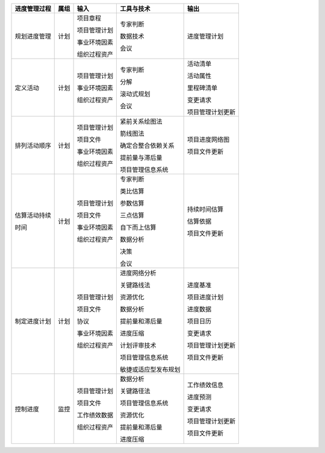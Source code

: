 
+--------------+------+------------------------+--------------------------+------------------------+
| 进度管理过程 | 属组 | 输入                   | 工具与技术               | 输出                   |
+==============+======+========================+==========================+========================+
| 规划进度管理 | 计划 | 项目章程               | 专家判断                 | 进度管理计划           |
+              +      +                        +                          +                        +
|              |      | 项目管理计划           | 数据技术                 |                        |
+              +      +                        +                          +                        +
|              |      | 事业环境因素           | 会议                     |                        |
+              +      +                        +                          +                        +
|              |      | 组织过程资产           |                          |                        |
+              +      +                        +                          +                        +
+--------------+------+------------------------+--------------------------+------------------------+
| 定义活动     | 计划 | 项目管理计划           | 专家判断                 | 活动清单               |
+              +      +                        +                          +                        +
|              |      | 事业环境因素           | 分解                     | 活动属性               |
+              +      +                        +                          +                        +
|              |      | 组织过程资产           | 滚动式规划               | 里程碑清单             |
+              +      +                        +                          +                        +
|              |      |                        | 会议                     | 变更请求               |
+              +      +                        +                          +                        +
|              |      |                        |                          | 项目管理计划更新       |
+--------------+------+------------------------+--------------------------+------------------------+
| 排列活动顺序 | 计划 | 项目管理计划           | 紧前关系绘图法           | 项目进度网络图         |
+              +      +                        +                          +                        +
|              |      | 项目文件               | 箭线图法                 | 项目文件更新           |
+              +      +                        +                          +                        +
|              |      | 事业环境因素           | 确定合整合依赖关系       |                        |
+              +      +                        +                          +                        +
|              |      | 组织过程资产           | 提前量与滞后量           |                        |
+              +      +                        +                          +                        +
|              |      |                        | 项目管理信息系统         |                        |
+--------------+------+------------------------+--------------------------+------------------------+
| 估算活动持续 | 计划 | 项目管理计划           | 专家判断                 | 持续时间估算           |
+              +      +                        +                          +                        +
| 时间         |      | 项目文件               | 类比估算                 | 估算依据               |
+              +      +                        +                          +                        +
|              |      | 事业环境因素           | 参数估算                 | 项目文件更新           |
+              +      +                        +                          +                        +
|              |      | 组织过程资产           | 三点估算                 |                        |
+              +      +                        +                          +                        +
|              |      |                        | 自下而上估算             |                        |
+              +      +                        +                          +                        +
|              |      |                        | 数据分析                 |                        |
+              +      +                        +                          +                        +
|              |      |                        | 决策                     |                        |
+              +      +                        +                          +                        +
|              |      |                        | 会议                     |                        |
+              +      +                        +                          +                        +
+--------------+------+------------------------+--------------------------+------------------------+
| 制定进度计划 | 计划 | 项目管理计划           | 进度网络分析             | 进度基准               |
+              +      +                        +                          +                        +
|              |      | 项目文件               | 关键路线法               | 项目进度计划           |
+              +      +                        +                          +                        +
|              |      | 协议                   | 资源优化                 | 进度数据               |
+              +      +                        +                          +                        +
|              |      | 事业环境因素           | 数据分析                 | 项目日历               |
+              +      +                        +                          +                        +
|              |      | 组织过程资产           | 提前量和滞后量           | 变更请求               |
+              +      +                        +                          +                        +
|              |      |                        | 进度压缩                 | 项目管理计划更新       |
+              +      +                        +                          +                        +
|              |      |                        | 计划评审技术             | 项目文件更新           |
+              +      +                        +                          +                        +
|              |      |                        | 项目管理信息系统         |                        |
+              +      +                        +                          +                        +
|              |      |                        | 敏捷或适应型发布规划     |                        |
+--------------+------+------------------------+--------------------------+------------------------+
| 控制进度     | 监控 | 项目管理计划           | 数据分析                 | 工作绩效信息           |
+              +      +                        +                          +                        +
|              |      | 项目文件               | 关键路径法               | 进度预测               |
+              +      +                        +                          +                        +
|              |      | 工作绩效数据           | 项目管理信息系统         | 变更请求               |
+              +      +                        +                          +                        +
|              |      | 组织过程资产           | 资源优化                 | 项目管理计划更新       |
+              +      +                        +                          +                        +
|              |      |                        | 提前量和滞后量           | 项目文件更新           |
+              +      +                        +                          +                        +
|              |      |                        | 进度压缩                 |                        |
+              +      +                        +                          +                        +
+--------------+------+------------------------+--------------------------+------------------------+
